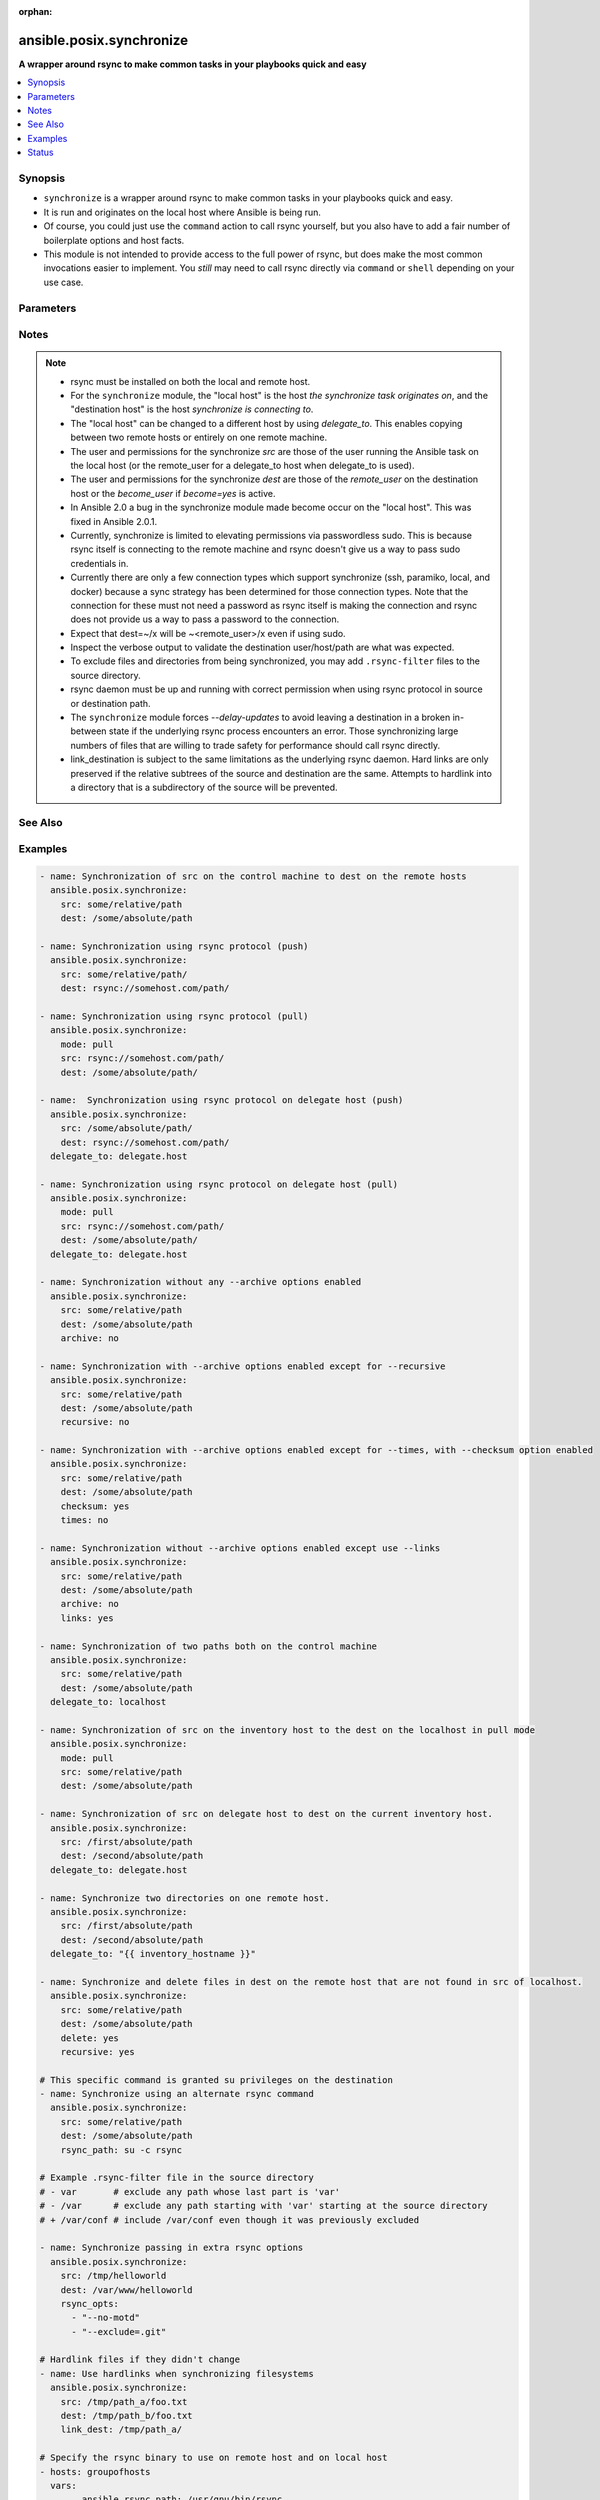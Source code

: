:orphan:

.. _ansible.posix.synchronize_module:


*************************
ansible.posix.synchronize
*************************

**A wrapper around rsync to make common tasks in your playbooks quick and easy**



.. contents::
   :local:
   :depth: 1


Synopsis
--------
- ``synchronize`` is a wrapper around rsync to make common tasks in your playbooks quick and easy.
- It is run and originates on the local host where Ansible is being run.
- Of course, you could just use the ``command`` action to call rsync yourself, but you also have to add a fair number of boilerplate options and host facts.
- This module is not intended to provide access to the full power of rsync, but does make the most common invocations easier to implement. You `still` may need to call rsync directly via ``command`` or ``shell`` depending on your use case.




Parameters
----------

.. raw:: html

    <table  border=0 cellpadding=0 class="documentation-table">
        <tr>
            <th colspan="1">Parameter</th>
            <th>Choices/<font color="blue">Defaults</font></th>
                        <th width="100%">Comments</th>
        </tr>
                    <tr>
                                                                <td colspan="1">
                    <div class="ansibleOptionAnchor" id="parameter-"></div>
                    <b>archive</b>
                    <a class="ansibleOptionLink" href="#parameter-" title="Permalink to this option"></a>
                    <div style="font-size: small">
                        <span style="color: purple">boolean</span>
                                                                    </div>
                                    </td>
                                <td>
                                                                                                                                                                                                                    <ul style="margin: 0; padding: 0"><b>Choices:</b>
                                                                                                                                                                <li>no</li>
                                                                                                                                                                                                <li><div style="color: blue"><b>yes</b>&nbsp;&larr;</div></li>
                                                                                    </ul>
                                                                            </td>
                                                                <td>
                                            <div>Mirrors the rsync archive flag, enables recursive, links, perms, times, owner, group flags and -D.</div>
                                                        </td>
            </tr>
                                <tr>
                                                                <td colspan="1">
                    <div class="ansibleOptionAnchor" id="parameter-"></div>
                    <b>checksum</b>
                    <a class="ansibleOptionLink" href="#parameter-" title="Permalink to this option"></a>
                    <div style="font-size: small">
                        <span style="color: purple">boolean</span>
                                                                    </div>
                                    </td>
                                <td>
                                                                                                                                                                                                                    <ul style="margin: 0; padding: 0"><b>Choices:</b>
                                                                                                                                                                <li><div style="color: blue"><b>no</b>&nbsp;&larr;</div></li>
                                                                                                                                                                                                <li>yes</li>
                                                                                    </ul>
                                                                            </td>
                                                                <td>
                                            <div>Skip based on checksum, rather than mod-time &amp; size; Note that that &quot;archive&quot; option is still enabled by default - the &quot;checksum&quot; option will not disable it.</div>
                                                        </td>
            </tr>
                                <tr>
                                                                <td colspan="1">
                    <div class="ansibleOptionAnchor" id="parameter-"></div>
                    <b>compress</b>
                    <a class="ansibleOptionLink" href="#parameter-" title="Permalink to this option"></a>
                    <div style="font-size: small">
                        <span style="color: purple">boolean</span>
                                                                    </div>
                                    </td>
                                <td>
                                                                                                                                                                                                                    <ul style="margin: 0; padding: 0"><b>Choices:</b>
                                                                                                                                                                <li>no</li>
                                                                                                                                                                                                <li><div style="color: blue"><b>yes</b>&nbsp;&larr;</div></li>
                                                                                    </ul>
                                                                            </td>
                                                                <td>
                                            <div>Compress file data during the transfer.</div>
                                            <div>In most cases, leave this enabled unless it causes problems.</div>
                                                        </td>
            </tr>
                                <tr>
                                                                <td colspan="1">
                    <div class="ansibleOptionAnchor" id="parameter-"></div>
                    <b>copy_links</b>
                    <a class="ansibleOptionLink" href="#parameter-" title="Permalink to this option"></a>
                    <div style="font-size: small">
                        <span style="color: purple">boolean</span>
                                                                    </div>
                                    </td>
                                <td>
                                                                                                                                                                                                                    <ul style="margin: 0; padding: 0"><b>Choices:</b>
                                                                                                                                                                <li><div style="color: blue"><b>no</b>&nbsp;&larr;</div></li>
                                                                                                                                                                                                <li>yes</li>
                                                                                    </ul>
                                                                            </td>
                                                                <td>
                                            <div>Copy symlinks as the item that they point to (the referent) is copied, rather than the symlink.</div>
                                                        </td>
            </tr>
                                <tr>
                                                                <td colspan="1">
                    <div class="ansibleOptionAnchor" id="parameter-"></div>
                    <b>delete</b>
                    <a class="ansibleOptionLink" href="#parameter-" title="Permalink to this option"></a>
                    <div style="font-size: small">
                        <span style="color: purple">boolean</span>
                                                                    </div>
                                    </td>
                                <td>
                                                                                                                                                                                                                    <ul style="margin: 0; padding: 0"><b>Choices:</b>
                                                                                                                                                                <li><div style="color: blue"><b>no</b>&nbsp;&larr;</div></li>
                                                                                                                                                                                                <li>yes</li>
                                                                                    </ul>
                                                                            </td>
                                                                <td>
                                            <div>Delete files in <code>dest</code> that don&#x27;t exist (after transfer, not before) in the <code>src</code> path.</div>
                                            <div>This option requires <code>recursive=yes</code>.</div>
                                            <div>This option ignores excluded files and behaves like the rsync opt --delete-excluded.</div>
                                                        </td>
            </tr>
                                <tr>
                                                                <td colspan="1">
                    <div class="ansibleOptionAnchor" id="parameter-"></div>
                    <b>dest</b>
                    <a class="ansibleOptionLink" href="#parameter-" title="Permalink to this option"></a>
                    <div style="font-size: small">
                        <span style="color: purple">string</span>
                                                 / <span style="color: red">required</span>                    </div>
                                    </td>
                                <td>
                                                                                                                                                            </td>
                                                                <td>
                                            <div>Path on the destination host that will be synchronized from the source.</div>
                                            <div>The path can be absolute or relative.</div>
                                                        </td>
            </tr>
                                <tr>
                                                                <td colspan="1">
                    <div class="ansibleOptionAnchor" id="parameter-"></div>
                    <b>dest_port</b>
                    <a class="ansibleOptionLink" href="#parameter-" title="Permalink to this option"></a>
                    <div style="font-size: small">
                        <span style="color: purple">integer</span>
                                                                    </div>
                                    </td>
                                <td>
                                                                                                                                                            </td>
                                                                <td>
                                            <div>Port number for ssh on the destination host.</div>
                                            <div>Prior to Ansible 2.0, the ansible_ssh_port inventory var took precedence over this value.</div>
                                            <div>This parameter defaults to the value of <code>ansible_ssh_port</code> or <code>ansible_port</code>, the <code>remote_port</code> config setting or the value from ssh client configuration if none of the former have been set.</div>
                                                        </td>
            </tr>
                                <tr>
                                                                <td colspan="1">
                    <div class="ansibleOptionAnchor" id="parameter-"></div>
                    <b>dirs</b>
                    <a class="ansibleOptionLink" href="#parameter-" title="Permalink to this option"></a>
                    <div style="font-size: small">
                        <span style="color: purple">boolean</span>
                                                                    </div>
                                    </td>
                                <td>
                                                                                                                                                                                                                    <ul style="margin: 0; padding: 0"><b>Choices:</b>
                                                                                                                                                                <li><div style="color: blue"><b>no</b>&nbsp;&larr;</div></li>
                                                                                                                                                                                                <li>yes</li>
                                                                                    </ul>
                                                                            </td>
                                                                <td>
                                            <div>Transfer directories without recursing.</div>
                                                        </td>
            </tr>
                                <tr>
                                                                <td colspan="1">
                    <div class="ansibleOptionAnchor" id="parameter-"></div>
                    <b>existing_only</b>
                    <a class="ansibleOptionLink" href="#parameter-" title="Permalink to this option"></a>
                    <div style="font-size: small">
                        <span style="color: purple">boolean</span>
                                                                    </div>
                                    </td>
                                <td>
                                                                                                                                                                                                                    <ul style="margin: 0; padding: 0"><b>Choices:</b>
                                                                                                                                                                <li><div style="color: blue"><b>no</b>&nbsp;&larr;</div></li>
                                                                                                                                                                                                <li>yes</li>
                                                                                    </ul>
                                                                            </td>
                                                                <td>
                                            <div>Skip creating new files on receiver.</div>
                                                        </td>
            </tr>
                                <tr>
                                                                <td colspan="1">
                    <div class="ansibleOptionAnchor" id="parameter-"></div>
                    <b>group</b>
                    <a class="ansibleOptionLink" href="#parameter-" title="Permalink to this option"></a>
                    <div style="font-size: small">
                        <span style="color: purple">boolean</span>
                                                                    </div>
                                    </td>
                                <td>
                                                                                                                                                                        <ul style="margin: 0; padding: 0"><b>Choices:</b>
                                                                                                                                                                <li>no</li>
                                                                                                                                                                                                <li>yes</li>
                                                                                    </ul>
                                                                            </td>
                                                                <td>
                                            <div>Preserve group.</div>
                                            <div>This parameter defaults to the value of the archive option.</div>
                                                        </td>
            </tr>
                                <tr>
                                                                <td colspan="1">
                    <div class="ansibleOptionAnchor" id="parameter-"></div>
                    <b>link_dest</b>
                    <a class="ansibleOptionLink" href="#parameter-" title="Permalink to this option"></a>
                    <div style="font-size: small">
                        <span style="color: purple">list</span>
                                                                    </div>
                                    </td>
                                <td>
                                                                                                                                                                    <b>Default:</b><br/><div style="color: blue">null</div>
                                    </td>
                                                                <td>
                                            <div>Add a destination to hard link against during the rsync.</div>
                                                        </td>
            </tr>
                                <tr>
                                                                <td colspan="1">
                    <div class="ansibleOptionAnchor" id="parameter-"></div>
                    <b>links</b>
                    <a class="ansibleOptionLink" href="#parameter-" title="Permalink to this option"></a>
                    <div style="font-size: small">
                        <span style="color: purple">boolean</span>
                                                                    </div>
                                    </td>
                                <td>
                                                                                                                                                                        <ul style="margin: 0; padding: 0"><b>Choices:</b>
                                                                                                                                                                <li>no</li>
                                                                                                                                                                                                <li>yes</li>
                                                                                    </ul>
                                                                            </td>
                                                                <td>
                                            <div>Copy symlinks as symlinks.</div>
                                            <div>This parameter defaults to the value of the archive option.</div>
                                                        </td>
            </tr>
                                <tr>
                                                                <td colspan="1">
                    <div class="ansibleOptionAnchor" id="parameter-"></div>
                    <b>mode</b>
                    <a class="ansibleOptionLink" href="#parameter-" title="Permalink to this option"></a>
                    <div style="font-size: small">
                        <span style="color: purple">string</span>
                                                                    </div>
                                    </td>
                                <td>
                                                                                                                            <ul style="margin: 0; padding: 0"><b>Choices:</b>
                                                                                                                                                                <li>pull</li>
                                                                                                                                                                                                <li><div style="color: blue"><b>push</b>&nbsp;&larr;</div></li>
                                                                                    </ul>
                                                                            </td>
                                                                <td>
                                            <div>Specify the direction of the synchronization.</div>
                                            <div>In push mode the localhost or delegate is the source.</div>
                                            <div>In pull mode the remote host in context is the source.</div>
                                                        </td>
            </tr>
                                <tr>
                                                                <td colspan="1">
                    <div class="ansibleOptionAnchor" id="parameter-"></div>
                    <b>owner</b>
                    <a class="ansibleOptionLink" href="#parameter-" title="Permalink to this option"></a>
                    <div style="font-size: small">
                        <span style="color: purple">boolean</span>
                                                                    </div>
                                    </td>
                                <td>
                                                                                                                                                                        <ul style="margin: 0; padding: 0"><b>Choices:</b>
                                                                                                                                                                <li>no</li>
                                                                                                                                                                                                <li>yes</li>
                                                                                    </ul>
                                                                            </td>
                                                                <td>
                                            <div>Preserve owner (super user only).</div>
                                            <div>This parameter defaults to the value of the archive option.</div>
                                                        </td>
            </tr>
                                <tr>
                                                                <td colspan="1">
                    <div class="ansibleOptionAnchor" id="parameter-"></div>
                    <b>partial</b>
                    <a class="ansibleOptionLink" href="#parameter-" title="Permalink to this option"></a>
                    <div style="font-size: small">
                        <span style="color: purple">boolean</span>
                                                                    </div>
                                    </td>
                                <td>
                                                                                                                                                                                                                    <ul style="margin: 0; padding: 0"><b>Choices:</b>
                                                                                                                                                                <li><div style="color: blue"><b>no</b>&nbsp;&larr;</div></li>
                                                                                                                                                                                                <li>yes</li>
                                                                                    </ul>
                                                                            </td>
                                                                <td>
                                            <div>Tells rsync to keep the partial file which should make a subsequent transfer of the rest of the file much faster.</div>
                                                        </td>
            </tr>
                                <tr>
                                                                <td colspan="1">
                    <div class="ansibleOptionAnchor" id="parameter-"></div>
                    <b>perms</b>
                    <a class="ansibleOptionLink" href="#parameter-" title="Permalink to this option"></a>
                    <div style="font-size: small">
                        <span style="color: purple">boolean</span>
                                                                    </div>
                                    </td>
                                <td>
                                                                                                                                                                        <ul style="margin: 0; padding: 0"><b>Choices:</b>
                                                                                                                                                                <li>no</li>
                                                                                                                                                                                                <li>yes</li>
                                                                                    </ul>
                                                                            </td>
                                                                <td>
                                            <div>Preserve permissions.</div>
                                            <div>This parameter defaults to the value of the archive option.</div>
                                                        </td>
            </tr>
                                <tr>
                                                                <td colspan="1">
                    <div class="ansibleOptionAnchor" id="parameter-"></div>
                    <b>private_key</b>
                    <a class="ansibleOptionLink" href="#parameter-" title="Permalink to this option"></a>
                    <div style="font-size: small">
                        <span style="color: purple">path</span>
                                                                    </div>
                                    </td>
                                <td>
                                                                                                                                                            </td>
                                                                <td>
                                            <div>Specify the private key to use for SSH-based rsync connections (e.g. <code>~/.ssh/id_rsa</code>).</div>
                                                        </td>
            </tr>
                                <tr>
                                                                <td colspan="1">
                    <div class="ansibleOptionAnchor" id="parameter-"></div>
                    <b>recursive</b>
                    <a class="ansibleOptionLink" href="#parameter-" title="Permalink to this option"></a>
                    <div style="font-size: small">
                        <span style="color: purple">boolean</span>
                                                                    </div>
                                    </td>
                                <td>
                                                                                                                                                                        <ul style="margin: 0; padding: 0"><b>Choices:</b>
                                                                                                                                                                <li>no</li>
                                                                                                                                                                                                <li>yes</li>
                                                                                    </ul>
                                                                            </td>
                                                                <td>
                                            <div>Recurse into directories.</div>
                                            <div>This parameter defaults to the value of the archive option.</div>
                                                        </td>
            </tr>
                                <tr>
                                                                <td colspan="1">
                    <div class="ansibleOptionAnchor" id="parameter-"></div>
                    <b>rsync_opts</b>
                    <a class="ansibleOptionLink" href="#parameter-" title="Permalink to this option"></a>
                    <div style="font-size: small">
                        <span style="color: purple">list</span>
                                                                    </div>
                                    </td>
                                <td>
                                                                                                                                                                    <b>Default:</b><br/><div style="color: blue">null</div>
                                    </td>
                                                                <td>
                                            <div>Specify additional rsync options by passing in an array.</div>
                                            <div>Note that an empty string in <code>rsync_opts</code> will end up transfer the current working directory.</div>
                                                        </td>
            </tr>
                                <tr>
                                                                <td colspan="1">
                    <div class="ansibleOptionAnchor" id="parameter-"></div>
                    <b>rsync_path</b>
                    <a class="ansibleOptionLink" href="#parameter-" title="Permalink to this option"></a>
                    <div style="font-size: small">
                        <span style="color: purple">string</span>
                                                                    </div>
                                    </td>
                                <td>
                                                                                                                                                            </td>
                                                                <td>
                                            <div>Specify the rsync command to run on the remote host. See <code>--rsync-path</code> on the rsync man page.</div>
                                            <div>To specify the rsync command to run on the local host, you need to set this your task var <code>ansible_rsync_path</code>.</div>
                                                        </td>
            </tr>
                                <tr>
                                                                <td colspan="1">
                    <div class="ansibleOptionAnchor" id="parameter-"></div>
                    <b>rsync_timeout</b>
                    <a class="ansibleOptionLink" href="#parameter-" title="Permalink to this option"></a>
                    <div style="font-size: small">
                        <span style="color: purple">integer</span>
                                                                    </div>
                                    </td>
                                <td>
                                                                                                                                                                    <b>Default:</b><br/><div style="color: blue">0</div>
                                    </td>
                                                                <td>
                                            <div>Specify a <code>--timeout</code> for the rsync command in seconds.</div>
                                                        </td>
            </tr>
                                <tr>
                                                                <td colspan="1">
                    <div class="ansibleOptionAnchor" id="parameter-"></div>
                    <b>set_remote_user</b>
                    <a class="ansibleOptionLink" href="#parameter-" title="Permalink to this option"></a>
                    <div style="font-size: small">
                        <span style="color: purple">boolean</span>
                                                                    </div>
                                    </td>
                                <td>
                                                                                                                                                                                                                    <ul style="margin: 0; padding: 0"><b>Choices:</b>
                                                                                                                                                                <li>no</li>
                                                                                                                                                                                                <li><div style="color: blue"><b>yes</b>&nbsp;&larr;</div></li>
                                                                                    </ul>
                                                                            </td>
                                                                <td>
                                            <div>Put user@ for the remote paths.</div>
                                            <div>If you have a custom ssh config to define the remote user for a host that does not match the inventory user, you should set this parameter to <code>no</code>.</div>
                                                        </td>
            </tr>
                                <tr>
                                                                <td colspan="1">
                    <div class="ansibleOptionAnchor" id="parameter-"></div>
                    <b>src</b>
                    <a class="ansibleOptionLink" href="#parameter-" title="Permalink to this option"></a>
                    <div style="font-size: small">
                        <span style="color: purple">string</span>
                                                 / <span style="color: red">required</span>                    </div>
                                    </td>
                                <td>
                                                                                                                                                            </td>
                                                                <td>
                                            <div>Path on the source host that will be synchronized to the destination.</div>
                                            <div>The path can be absolute or relative.</div>
                                                        </td>
            </tr>
                                <tr>
                                                                <td colspan="1">
                    <div class="ansibleOptionAnchor" id="parameter-"></div>
                    <b>times</b>
                    <a class="ansibleOptionLink" href="#parameter-" title="Permalink to this option"></a>
                    <div style="font-size: small">
                        <span style="color: purple">boolean</span>
                                                                    </div>
                                    </td>
                                <td>
                                                                                                                                                                        <ul style="margin: 0; padding: 0"><b>Choices:</b>
                                                                                                                                                                <li>no</li>
                                                                                                                                                                                                <li>yes</li>
                                                                                    </ul>
                                                                            </td>
                                                                <td>
                                            <div>Preserve modification times.</div>
                                            <div>This parameter defaults to the value of the archive option.</div>
                                                        </td>
            </tr>
                                <tr>
                                                                <td colspan="1">
                    <div class="ansibleOptionAnchor" id="parameter-"></div>
                    <b>use_ssh_args</b>
                    <a class="ansibleOptionLink" href="#parameter-" title="Permalink to this option"></a>
                    <div style="font-size: small">
                        <span style="color: purple">boolean</span>
                                                                    </div>
                                    </td>
                                <td>
                                                                                                                                                                                                                    <ul style="margin: 0; padding: 0"><b>Choices:</b>
                                                                                                                                                                <li><div style="color: blue"><b>no</b>&nbsp;&larr;</div></li>
                                                                                                                                                                                                <li>yes</li>
                                                                                    </ul>
                                                                            </td>
                                                                <td>
                                            <div>Use the ssh_args specified in ansible.cfg.</div>
                                                        </td>
            </tr>
                                <tr>
                                                                <td colspan="1">
                    <div class="ansibleOptionAnchor" id="parameter-"></div>
                    <b>verify_host</b>
                    <a class="ansibleOptionLink" href="#parameter-" title="Permalink to this option"></a>
                    <div style="font-size: small">
                        <span style="color: purple">boolean</span>
                                                                    </div>
                                    </td>
                                <td>
                                                                                                                                                                                                                    <ul style="margin: 0; padding: 0"><b>Choices:</b>
                                                                                                                                                                <li><div style="color: blue"><b>no</b>&nbsp;&larr;</div></li>
                                                                                                                                                                                                <li>yes</li>
                                                                                    </ul>
                                                                            </td>
                                                                <td>
                                            <div>Verify destination host key.</div>
                                                        </td>
            </tr>
                        </table>
    <br/>


Notes
-----

.. note::
   - rsync must be installed on both the local and remote host.
   - For the ``synchronize`` module, the "local host" is the host `the synchronize task originates on`, and the "destination host" is the host `synchronize is connecting to`.
   - The "local host" can be changed to a different host by using `delegate_to`.  This enables copying between two remote hosts or entirely on one remote machine.
   - The user and permissions for the synchronize `src` are those of the user running the Ansible task on the local host (or the remote_user for a delegate_to host when delegate_to is used).

   - The user and permissions for the synchronize `dest` are those of the `remote_user` on the destination host or the `become_user` if `become=yes` is active.
   - In Ansible 2.0 a bug in the synchronize module made become occur on the "local host".  This was fixed in Ansible 2.0.1.
   - Currently, synchronize is limited to elevating permissions via passwordless sudo.  This is because rsync itself is connecting to the remote machine and rsync doesn't give us a way to pass sudo credentials in.
   - Currently there are only a few connection types which support synchronize (ssh, paramiko, local, and docker) because a sync strategy has been determined for those connection types.  Note that the connection for these must not need a password as rsync itself is making the connection and rsync does not provide us a way to pass a password to the connection.
   - Expect that dest=~/x will be ~<remote_user>/x even if using sudo.
   - Inspect the verbose output to validate the destination user/host/path are what was expected.
   - To exclude files and directories from being synchronized, you may add ``.rsync-filter`` files to the source directory.
   - rsync daemon must be up and running with correct permission when using rsync protocol in source or destination path.
   - The ``synchronize`` module forces `--delay-updates` to avoid leaving a destination in a broken in-between state if the underlying rsync process encounters an error. Those synchronizing large numbers of files that are willing to trade safety for performance should call rsync directly.
   - link_destination is subject to the same limitations as the underlying rsync daemon. Hard links are only preserved if the relative subtrees of the source and destination are the same. Attempts to hardlink into a directory that is a subdirectory of the source will be prevented.


See Also
--------

.. seealso::

   :ref:`copy_module`
      The official documentation on the **copy** module.
   :ref:`community.windows.win_robocopy_module`
      The official documentation on the **community.windows.win_robocopy** module.


Examples
--------

.. code-block:: yaml+jinja

    
    - name: Synchronization of src on the control machine to dest on the remote hosts
      ansible.posix.synchronize:
        src: some/relative/path
        dest: /some/absolute/path

    - name: Synchronization using rsync protocol (push)
      ansible.posix.synchronize:
        src: some/relative/path/
        dest: rsync://somehost.com/path/

    - name: Synchronization using rsync protocol (pull)
      ansible.posix.synchronize:
        mode: pull
        src: rsync://somehost.com/path/
        dest: /some/absolute/path/

    - name:  Synchronization using rsync protocol on delegate host (push)
      ansible.posix.synchronize:
        src: /some/absolute/path/
        dest: rsync://somehost.com/path/
      delegate_to: delegate.host

    - name: Synchronization using rsync protocol on delegate host (pull)
      ansible.posix.synchronize:
        mode: pull
        src: rsync://somehost.com/path/
        dest: /some/absolute/path/
      delegate_to: delegate.host

    - name: Synchronization without any --archive options enabled
      ansible.posix.synchronize:
        src: some/relative/path
        dest: /some/absolute/path
        archive: no

    - name: Synchronization with --archive options enabled except for --recursive
      ansible.posix.synchronize:
        src: some/relative/path
        dest: /some/absolute/path
        recursive: no

    - name: Synchronization with --archive options enabled except for --times, with --checksum option enabled
      ansible.posix.synchronize:
        src: some/relative/path
        dest: /some/absolute/path
        checksum: yes
        times: no

    - name: Synchronization without --archive options enabled except use --links
      ansible.posix.synchronize:
        src: some/relative/path
        dest: /some/absolute/path
        archive: no
        links: yes

    - name: Synchronization of two paths both on the control machine
      ansible.posix.synchronize:
        src: some/relative/path
        dest: /some/absolute/path
      delegate_to: localhost

    - name: Synchronization of src on the inventory host to the dest on the localhost in pull mode
      ansible.posix.synchronize:
        mode: pull
        src: some/relative/path
        dest: /some/absolute/path

    - name: Synchronization of src on delegate host to dest on the current inventory host.
      ansible.posix.synchronize:
        src: /first/absolute/path
        dest: /second/absolute/path
      delegate_to: delegate.host

    - name: Synchronize two directories on one remote host.
      ansible.posix.synchronize:
        src: /first/absolute/path
        dest: /second/absolute/path
      delegate_to: "{{ inventory_hostname }}"

    - name: Synchronize and delete files in dest on the remote host that are not found in src of localhost.
      ansible.posix.synchronize:
        src: some/relative/path
        dest: /some/absolute/path
        delete: yes
        recursive: yes

    # This specific command is granted su privileges on the destination
    - name: Synchronize using an alternate rsync command
      ansible.posix.synchronize:
        src: some/relative/path
        dest: /some/absolute/path
        rsync_path: su -c rsync

    # Example .rsync-filter file in the source directory
    # - var       # exclude any path whose last part is 'var'
    # - /var      # exclude any path starting with 'var' starting at the source directory
    # + /var/conf # include /var/conf even though it was previously excluded

    - name: Synchronize passing in extra rsync options
      ansible.posix.synchronize:
        src: /tmp/helloworld
        dest: /var/www/helloworld
        rsync_opts:
          - "--no-motd"
          - "--exclude=.git"

    # Hardlink files if they didn't change
    - name: Use hardlinks when synchronizing filesystems
      ansible.posix.synchronize:
        src: /tmp/path_a/foo.txt
        dest: /tmp/path_b/foo.txt
        link_dest: /tmp/path_a/

    # Specify the rsync binary to use on remote host and on local host
    - hosts: groupofhosts
      vars:
            ansible_rsync_path: /usr/gnu/bin/rsync

      tasks:
        - name: copy /tmp/localpath/ to remote location /tmp/remotepath
          ansible.posix.synchronize:
            src: /tmp/localpath/
            dest: /tmp/remotepath
            rsync_path: /usr/gnu/bin/rsync





Status
------


Authors
~~~~~~~

- Timothy Appnel (@tima)


.. hint::
    Configuration entries for each entry type have a low to high priority order. For example, a variable that is lower in the list will override a variable that is higher up.
